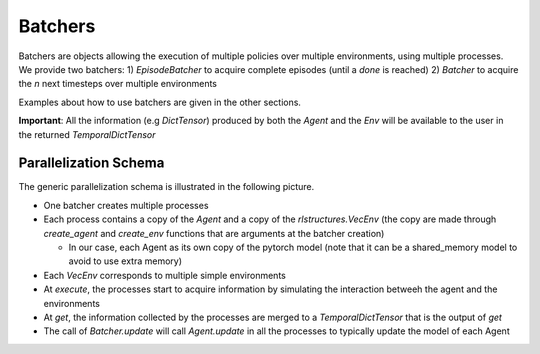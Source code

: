 Batchers
========

Batchers are objects allowing the execution of multiple policies over multiple environments, using multiple processes. We provide two batchers:
1) `EpisodeBatcher` to acquire complete episodes (until a `done` is reached)
2) `Batcher` to acquire the `n` next timesteps over multiple environments

Examples about how to use batchers are given in the other sections.

**Important**: All the information (e.g `DictTensor`) produced by both the `Agent` and the `Env` will be available to the user in the returned `TemporalDictTensor`

Parallelization Schema
----------------------

The generic parallelization schema is illustrated in the following picture.

.. image:: https://raw.githubusercontent.com/facebookresearch/rlstructures/main/docs/images/batchers.jpg?token=ABNXVXPVRMSMY5XGYBMOUILAA725Q
  :width: 1024
  :alt: Parallelization Schema

* One batcher creates multiple processes

* Each process contains a copy of the `Agent` and a copy of the `rlstructures.VecEnv` (the copy are made through `create_agent` and `create_env` functions that are arguments at the batcher creation)

  * In our case, each Agent as its own copy of the pytorch model (note that it can be a shared_memory model to avoid to use extra memory)

* Each `VecEnv` corresponds to multiple simple environments

* At `execute`, the processes start to acquire information by simulating the interaction betweeh the agent and the environments

* At `get`, the information collected by the processes are merged to a `TemporalDictTensor` that is the output of `get`

* The call of `Batcher.update` will call `Agent.update` in all the processes to typically update the model of each Agent
